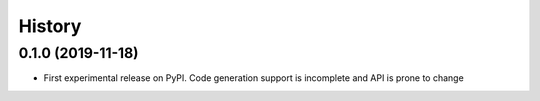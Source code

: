 =======
History
=======

0.1.0 (2019-11-18)
------------------

* First experimental release on PyPI. Code generation support is incomplete and
  API is prone to change
